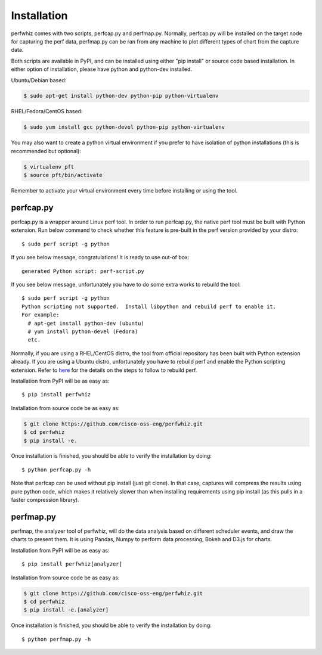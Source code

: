 ============
Installation
============

perfwhiz comes with two scripts, perfcap.py and perfmap.py. Normally,
perfcap.py will be installed on the target node for capturing the perf data,
perfmap.py can be ran from any machine to plot different types of chart from the capture data.

Both scripts are available in PyPI, and can be installed using either
"pip install" or source code based installation. In either option of
installation, please have python and python-dev installed.

Ubuntu/Debian based:

.. code-block:: bash

    $ sudo apt-get install python-dev python-pip python-virtualenv

RHEL/Fedora/CentOS based:

.. code-block:: bash

    $ sudo yum install gcc python-devel python-pip python-virtualenv

You may also want to create a python virtual environment if you prefer to have
isolation of python installations (this is recommended but optional):

.. code-block:: bash

    $ virtualenv pft
    $ source pft/bin/activate

Remember to activate your virtual environment every time before installing
or using the tool.

perfcap.py
----------

perfcap.py is a wrapper around Linux perf tool. In order to run perfcap.py,
the native perf tool must be built with Python extension. Run below
command to check whether this feature is pre-built in the perf version provided by your
distro::

    $ sudo perf script -g python

If you see below message, congratulations! It is ready to use out-of box::

    generated Python script: perf-script.py

If you see below message, unfortunately you have to do some extra works to
rebuild the tool::

    $ sudo perf script -g python
    Python scripting not supported.  Install libpython and rebuild perf to enable it.
    For example:
      # apt-get install python-dev (ubuntu)
      # yum install python-devel (Fedora)
      etc.

Normally, if you are using a RHEL/CentOS distro, the tool from official
repository has been built with Python extension already. If you are
using a Ubuntu distro, unfortunately you have to rebuild perf and enable
the Python scripting extension. Refer to
`here <http://askubuntu.com/questions/577768/how-can-i-make-perf-script-g-python-work>`_
for the details on the steps to follow to rebuild perf.

Installation from PyPI will be as easy as::

    $ pip install perfwhiz

Installation from source code be as easy as:

.. code-block:: bash

    $ git clone https://github.com/cisco-oss-eng/perfwhiz.git
    $ cd perfwhiz
    $ pip install -e.

Once installation is finished, you should be able to verify the installation
by doing::

    $ python perfcap.py -h

Note that perfcap can be used without pip install (just git clone). In that case, captures
will compress the results using pure python code, which makes it relatively slower than
when installing requirements using pip install (as this pulls in a faster compression library).


perfmap.py
----------

perfmap, the analyzer tool of perfwhiz, will do the data analysis based on
different scheduler events, and draw the charts to present them. It is
using Pandas, Numpy to perform data processing, Bokeh and D3.js for charts.

Installation from PyPI will be as easy as::

    $ pip install perfwhiz[analyzer]

Installation from source code be as easy as:

.. code-block:: bash

    $ git clone https://github.com/cisco-oss-eng/perfwhiz.git
    $ cd perfwhiz
    $ pip install -e.[analyzer]

Once installation is finished, you should be able to verify the installation
by doing::

    $ python perfmap.py -h
